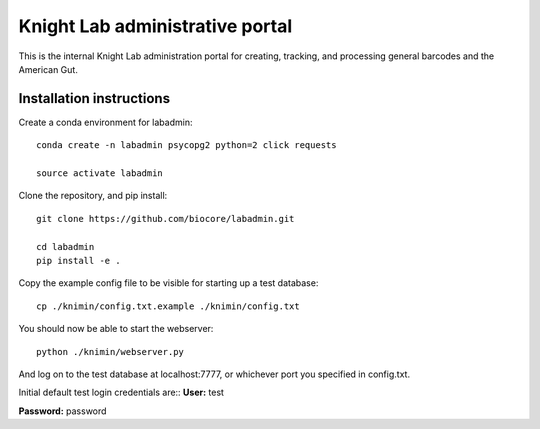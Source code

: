 Knight Lab administrative portal
================================

This is the internal Knight Lab administration portal for creating, tracking, and processing general barcodes and the American Gut.


Installation instructions
-------------------------

Create a conda environment for labadmin::

   conda create -n labadmin psycopg2 python=2 click requests

   source activate labadmin

Clone the repository, and pip install::

   git clone https://github.com/biocore/labadmin.git

   cd labadmin
   pip install -e .

Copy the example config file to be visible for starting up a test database::
   
   cp ./knimin/config.txt.example ./knimin/config.txt

You should now be able to start the webserver::

   python ./knimin/webserver.py

And log on to the test database at localhost:7777, or whichever port you specified in config.txt.

Initial default test login credentials are::
**User:** test

**Password:** password 

